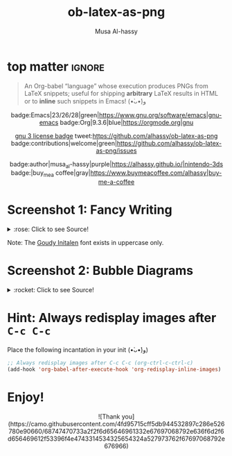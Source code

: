 #+title: ob-latex-as-png
#+author: Musa Al-hassy
#+options: d:nil toc:nil
#+macro: blurb An Org-babel “language” whose execution produces PNGs from LaTeX snippets; useful for shipping *arbitrary* LaTeX results in HTML

# TODO: Mention how to add latex headers

* top matter                                                         :ignore:
  :PROPERTIES:
  :CUSTOM_ID: top-matter
  :END:

#+begin_quote
An Org-babel “language” whose execution produces PNGs from LaTeX snippets;
useful for shipping *arbitrary* LaTeX results in HTML or to *inline* such snippets
in Emacs! (•̀ᴗ•́)و
#+end_quote

#+html: <div align="center">

badge:Emacs|23/26/28|green|https://www.gnu.org/software/emacs|gnu-emacs
badge:Org|9.3.6|blue|https://orgmode.org|gnu

# +html: <span>
# [[badge:org-special-block-extras|1.2|informational|https://github.com/alhassy/org-special-block-extras|Gnu-Emacs][org-special-block-extras badge]]
# +html: <a href="https://melpa.org/#/org-special-block-extras"><img alt="MELPA" src="https://melpa.org/packages/org-special-block-extras-badge.svg"/></a>
# +html: </span>

[[badge:license|GNU_3|informational|https://www.gnu.org/licenses/gpl-3.0.en.html|read-the-docs][gnu 3 license badge]]
tweet:https://github.com/alhassy/ob-latex-as-png
badge:contributions|welcome|green|https://github.com/alhassy/ob-latex-as-png/issues
# [[badge:docs|literate|success|https://github.com/alhassy/emacs.d#what-does-literate-programming-look-like|read-the-docs][read-the-docs badge]]

badge:author|musa_al-hassy|purple|https://alhassy.github.io/|nintendo-3ds
badge:|buy_me_a coffee|gray|https://www.buymeacoffee.com/alhassy|buy-me-a-coffee

#+html: </div>

#+TOC: headlines 2

* Screenshot 1: Fancy Writing
  :PROPERTIES:
  :CUSTOM_ID: Screenshot-1-Fancy-Writing
  :END:

#+html: <div align="center">
[[file:./Emacs_Org-mode.png]]
#+html: </div>

#+html: <details> <summary>:rose: Click to see Source!</summary>
#+begin_src org
#+PROPERTY: header-args:latex-as-png :results raw value replace
#+begin_src latex-as-png
\input GoudyIn.fd
\def\fncy#1{\fontsize{50}{60}\selectfont{\usefont{U}{GoudyIn}{xl}{n} #1}}

\hspace{0.15\textwidth}\fncy{EMACS}
\newline
\fncy{ORG}\raisebox{0.5em}{$\sim$}\fncy{MODE}
,#+end_src
#+end_src
#+html: </details>

Note: The [[https://www.tug.org/FontCatalogue/goudyinitialen/][Goudy Initalen]] font exists in uppercase only.

* Screenshot 2: Bubble Diagrams
  :PROPERTIES:
  :CUSTOM_ID: Screenshot-2-Bubble-Diagrams
  :END:
  #+html: <div align="center">
[[file:./bubble_diagram.png]]
#+html: </div>

#+html: <details> <summary>:rocket: Click to see Source!</summary>
#+begin_src org
#+PROPERTY: header-args:latex-as-png :results raw value replace
#+begin_src latex-as-png :file example.pdf :resolution 120
   \smartdiagram[bubble diagram]{Emacs,Org-mode, \LaTeX, Pretty Images, HTML}
,#+end_src
#+end_src
#+html: </details>

* Hint: Always redisplay images after =C-c C-c=
  :PROPERTIES:
  :CUSTOM_ID: Hint-Always-redisplay-images-after-C-c-C-c
  :END:

Place the following incantation in your init (•̀ᴗ•́)و)
#+begin_src emacs-lisp
;; Always redisplay images after C-c C-c (org-ctrl-c-ctrl-c)
(add-hook 'org-babel-after-execute-hook 'org-redisplay-inline-images)
#+end_src

* Enjoy!
  :PROPERTIES:
  :CUSTOM_ID: Enjoy
  :END:

#+html: <div align="center">
  # Gif of bird with heart
#+html: ![Thank you](https://camo.githubusercontent.com/4fd95715cff5db944532897c286e526780e90660/68747470733a2f2f6d65646961332e67697068792e636f6d2f6d656469612f53396f4e4743314534325654324a527973762f67697068792e676966)
#+html: </div>

* COMMENT Examples :Source:
  :PROPERTIES:
  :CUSTOM_ID: COMMENT-Examples
  :END:

#+PROPERTY: header-args:latex-as-png :results raw value replace
#+begin_src latex-as-png
\input GoudyIn.fd
\def\fncy#1{\fontsize{50}{60}\selectfont{\usefont{U}{GoudyIn}{xl}{n} #1}}

\hspace{0.15\textwidth}\fncy{EMACS}
\newline
\fncy{ORG}\raisebox{0.5em}{$\sim$}\fncy{MODE}
#+end_src

#+RESULTS:
[[file:ob-latex-as-png.png]]

#+PROPERTY: header-args:latex-as-png :results raw value replace
#+begin_src latex-as-png :file example.pdf :resolution 120
   \smartdiagram[bubble diagram]{Emacs,Org-mode, \LaTeX, Pretty Images, HTML}
#+end_src

#+RESULTS:
[[file:example.png]]

* COMMENT Testing :Incomplete:
  :PROPERTIES:
  :CUSTOM_ID: COMMENT-Testing
  :END:

(org-babel-execute:latex-as-png
 "\\smartdiagram[bubble diagram]{Emacs,Org-mode, \\LaTeX, Pretty Images, HTML 12}"
 nil)

* COMMENT MELPA Checks
  :PROPERTIES:
  :CUSTOM_ID: COMMENT-MELPA-Checks
  :END:
https://github.com/riscy/melpazoid

C-c C-c this block first!
#+begin_src emacs-lisp
(setq proj '~/ob-latex-as-png)
(setq file (second (s-split "/" (symbol-name proj))))
(setq proj.el (format "~/%s/%s.el" file file))
#+end_src

#+RESULTS:
: ~/ob-latex-as-png/ob-latex-as-png.el

1. [X] In Github repo: Create new file ⇒ License.txt ⇒ Select template ⇒ GNU 3
2. [X] Ensure first line ends with: -*- lexical-binding: t; -*-
3. [X] Include appropriate standard keywords;
   #+begin_src emacs-lisp
(pp finder-known-keywords)
   #+end_src

   #+RESULTS:
   #+begin_example
   ((abbrev . "abbreviation handling, typing shortcuts, and macros")
    (bib . "bibliography processors")
    (c . "C and related programming languages")
    (calendar . "calendar and time management tools")
    (comm . "communications, networking, and remote file access")
    (convenience . "convenience features for faster editing")
    (data . "editing data (non-text) files")
    (docs . "Emacs documentation facilities")
    (emulations . "emulations of other editors")
    (extensions . "Emacs Lisp language extensions")
    (faces . "fonts and colors for text")
    (files . "file editing and manipulation")
    (frames . "Emacs frames and window systems")
    (games . "games, jokes and amusements")
    (hardware . "interfacing with system hardware")
    (help . "Emacs help systems")
    (hypermedia . "links between text or other media types")
    (i18n . "internationalization and character-set support")
    (internal . "code for Emacs internals, build process, defaults")
    (languages . "specialized modes for editing programming languages")
    (lisp . "Lisp support, including Emacs Lisp")
    (local . "code local to your site")
    (maint . "Emacs development tools and aids")
    (mail . "email reading and posting")
    (matching . "searching, matching, and sorting")
    (mouse . "mouse support")
    (multimedia . "images and sound")
    (news . "USENET news reading and posting")
    (outlines . "hierarchical outlining and note taking")
    (processes . "processes, subshells, and compilation")
    (terminals . "text terminals (ttys)")
    (tex . "the TeX document formatter")
    (tools . "programming tools")
    (unix . "UNIX feature interfaces and emulators")
    (vc . "version control")
    (wp . "word processing"))
   #+end_example
4. [ ] Use #' instead of ' for function symbols
5. [X] Use ‘-’ as a separator, not ‘/’.
6. [ ] Consider reading:
   https://github.com/bbatsov/emacs-lisp-style-guide#the-emacs-lisp-style-guide
7. [ ] Use cl-loop, cl-first, cl-second, cl-third instead of loop, first, second,
   third; ie just C-c C-c the following.

   #+begin_src emacs-lisp
(defun my/re-replace-all-occurances-in-current-buffer (old new)
"Replace regular expression OLD with NEW, which may contain
  \\& in NEWTEXT means substitute original matched text.
  \\N means substitute what matched the Nth \(...\).
       If Nth parens didn't match, substitute nothing.
       Indexing begins at 1!
  \\\\ means insert one backslash.
"
  (save-excursion
    (goto-char 0)
    (while (ignore-errors (re-search-forward old))
      (replace-match new))))

   (-let [cl-words '(loop first second third)]
     (find-file proj.el)
     (loop for oops in (mapcar #'symbol-name cl-words)
           do (my/re-replace-all-occurances-in-current-buffer
               (format "(\\(%s\\) " (regexp-quote oops))
               "(cl-\\1 ")))
   #+end_src

   #+RESULTS:
8. [ ] byte-compile and address any concerns
   #+begin_src emacs-lisp
(byte-compile-file proj.el)
(switch-to-buffer "*Compile-Log*")
   #+end_src

9. [ ] =M-x checkdoc= on the lisp file to ensure it passes expected style issues.
   - Symbols =nil, t= should not appear in single quotes.

     C-c C-c; if there is an error, you'll be redirected to it.
      #+begin_src emacs-lisp
   (find-file proj.el)
   (checkdoc)
   #+end_src

10. [ ] Ensure that package-linter raises no issues; i.e., the following has no result.
     #+BEGIN_SRC emacs-lisp
 (use-package package-lint)
  (find-file-other-window proj.el)
  (package-lint-buffer (car (last (s-split "/" proj.el))))
 #+END_SRC

 #+RESULTS:

11. [X] Create a recipe file by invoking: M-x package-build-create-recipe
    - Place it in: melpa/recipes/
    - The name of the file should be the name of the package, no extension.

       #+BEGIN_SRC emacs-lisp :tangle ~/melpa/recipes/org-special-block-extras
    (ob-latex-as-png :fetcher github :repo "alhassy/ob-latex-as-png")
    #+END_SRC
12. [ ] Commit and push everything in your project's repo!
13. [ ] Ensure the recipe builds successfully:
    #+BEGIN_SRC emacs-lisp
    (shell-command-to-string (format "cd ~/melpa; rm ~/melpa/packages/%s-*; make recipes/%s" file file))
    #+END_SRC

    #+RESULTS:
    #+begin_example
     • Building package ob-latex-as-png ...
    Package: ob-latex-as-png
    Fetcher: github
    Source:  https://github.com/alhassy/ob-latex-as-png.git

    Updating /Users/musa/melpa/working/ob-latex-as-png/
    Built ob-latex-as-png in 0.978s, finished at Mon Jun 15 10:30:25 2020
     ✓ Success:
    16 -rw-r--r--  1 musa  staff   4.8K 15 Jun 10:30 packages/ob-latex-as-png-20200615.1427.el
     8 -rw-r--r--  1 musa  staff   418B 15 Jun 10:30 packages/ob-latex-as-png-20200615.1427.entry
     8 -rw-r--r--  1 musa  staff   1.0K 15 Jun 10:30 packages/ob-latex-as-png-badge.svg
     8 -rw-r--r--  1 musa  staff   786B 15 Jun 10:30 packages/ob-latex-as-png-readme.txt

    #+end_example

14. [ ] Ensure the package installs properly from within Emacs:

      #+BEGIN_SRC emacs-lisp
(thread-last (f-files "~/melpa/packages/")
  (--filter (s-contains? file it))
  (--filter (s-contains? ".el" it))
  car
  package-install-file)
#+END_SRC
     #+RESULTS:
     : #s(package-desc ob-latex-as-png (20200615 1427) "Org-babel functions for latex-as-png evaluation" ((emacs (26 1)) (org (9 1))) single nil nil ((:authors ("Musa Al-hassy" . "alhassy@gmail.com")) (:maintainer "Musa Al-hassy" . "alhassy@gmail.com") (:keywords "literate programming" "reproducible research" "org" "convenience") (:url . "https://github.com/alhassy/ob-latex-as-png")) nil)

15. [X] Produce a dedicated pull request branch

    #+begin_src emacs-lisp
    (magit-status "~/melpa")
    #+end_src

    + Now =b c= to checkout a new branch.
    + Push this branch on your melpa fork.
    + Go to the https://github.com/melpa/ repo and
      there'll be a big green PR button ^_^
* COMMENT Making ~README.org~
  :PROPERTIES:
  :CUSTOM_ID: COMMENT-Making-README-org
  :END:

  Evaluate the following source block with ~C-c C-c~ to produce a ~README~ file.

#+NAME: make-readme
#+BEGIN_SRC emacs-lisp
(org-md-export-to-markdown)
; (async-shell-command "grip")
; Running on http://localhost:6419/
#+END_SRC

#+RESULTS: make-readme
: README.md

*Then* use =grip= to see that this looks reasonable.
